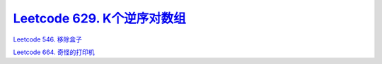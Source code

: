 
`Leetcode 629. K个逆序对数组 <https://leetcode-cn.com/problems/k-inverse-pairs-array/>`_
-----------------------------------------------------------------------------------------

`Leetcode 546. 移除盒子 <https://leetcode-cn.com/problems/remove-boxes/>`_

`Leetcode 664. 奇怪的打印机 <https://leetcode-cn.com/problems/strange-printer/>`_